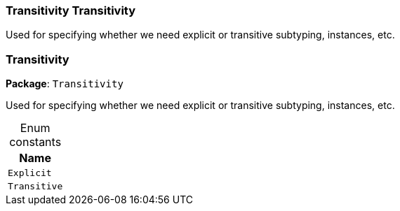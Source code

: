 [#_Transitivity_Transitivity]
=== Transitivity Transitivity



Used for specifying whether we need explicit or transitive subtyping, instances, etc.


[#_Transitivity]
=== Transitivity

*Package*: `Transitivity`



Used for specifying whether we need explicit or transitive subtyping, instances, etc.


[caption=""]
.Enum constants
// tag::enum_constants[]
[cols="~"]
[options="header"]
|===
|Name
a| `Explicit`
a| `Transitive`
|===
// end::enum_constants[]

